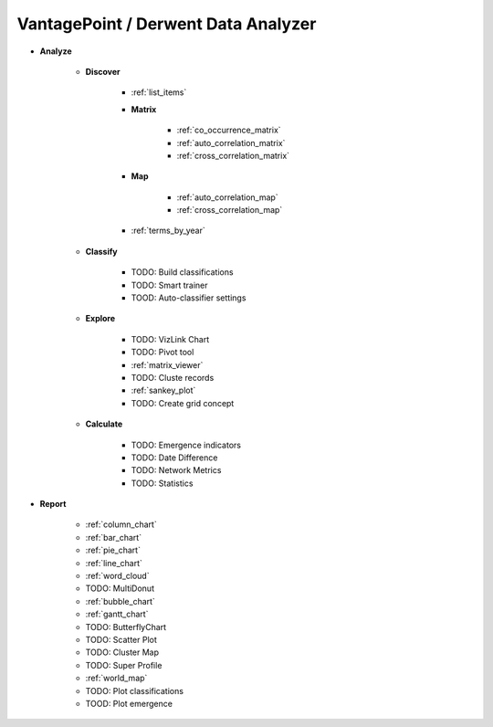 VantagePoint / Derwent Data Analyzer
^^^^^^^^^^^^^^^^^^^^^^^^^^^^^^^^^^^^^^^^^^^^^^^^^^^^^^^^^^^^^^^^^^^^^^^^^^^^^^

* **Analyze**

   * **Discover**

      * :ref:`list_items`

      * **Matrix**

         * :ref:`co_occurrence_matrix`

         * :ref:`auto_correlation_matrix`

         * :ref:`cross_correlation_matrix`

      * **Map**

         * :ref:`auto_correlation_map`

         * :ref:`cross_correlation_map`   

      * :ref:`terms_by_year`

   * **Classify**

      * TODO: Build classifications

      * TODO: Smart trainer

      * TOOD: Auto-classifier settings



   * **Explore**

      * TODO: VizLink Chart

      * TODO: Pivot tool

      * :ref:`matrix_viewer`

      * TODO: Cluste records

      * :ref:`sankey_plot`

      * TODO: Create grid concept


   * **Calculate**

      * TODO: Emergence indicators

      * TODO: Date Difference

      * TODO: Network Metrics

      * TODO: Statistics


* **Report**

   * :ref:`column_chart`

   * :ref:`bar_chart`

   * :ref:`pie_chart`

   * :ref:`line_chart`

   * :ref:`word_cloud`

   * TODO: MultiDonut

   * :ref:`bubble_chart`

   * :ref:`gantt_chart`

   * TODO: ButterflyChart

   * TODO: Scatter Plot

   * TODO: Cluster Map

   * TODO: Super Profile

   * :ref:`world_map`

   * TODO: Plot classifications

   * TOOD: Plot emergence



